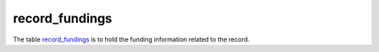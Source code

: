 record_fundings
=========================
The table `record_fundings <https://schema.astromat.org/ada/tables/record_fundings.html>`_ is to hold the funding information related to the record.

